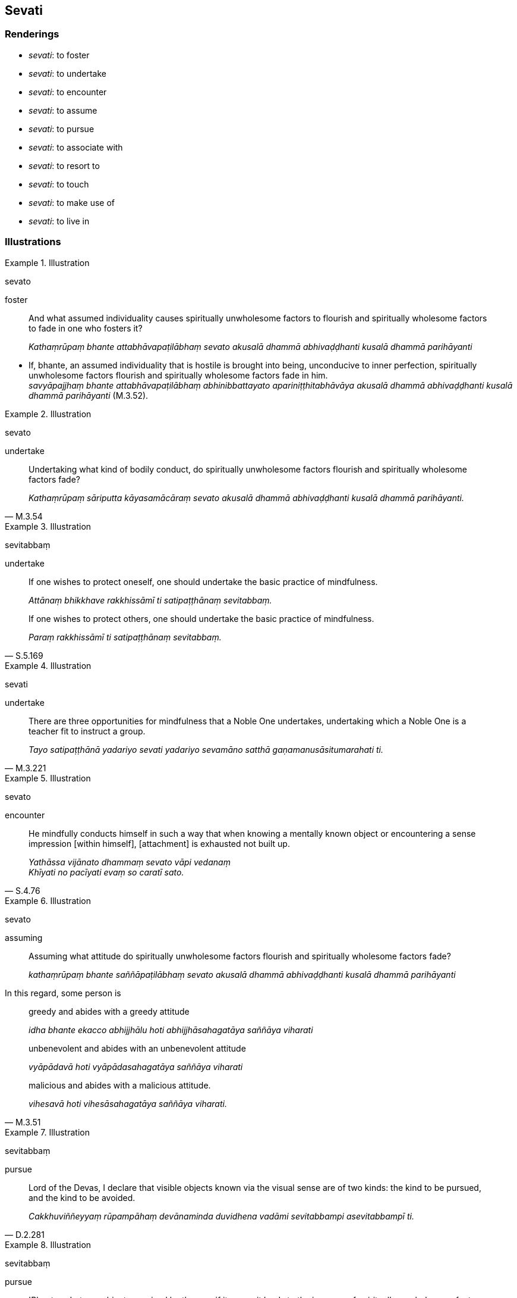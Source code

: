== Sevati

=== Renderings

- _sevati_: to foster

- _sevati_: to undertake

- _sevati_: to encounter

- _sevati_: to assume

- _sevati_: to pursue

- _sevati_: to associate with

- _sevati_: to resort to

- _sevati_: to touch

- _sevati_: to make use of

- _sevati_: to live in

=== Illustrations

.Illustration
====
sevato

foster
====

____
And what assumed individuality causes spiritually unwholesome factors to 
flourish and spiritually wholesome factors to fade in one who fosters it?

_Kathaṃrūpaṃ bhante attabhāvapaṭilābhaṃ sevato akusalā dhammā 
abhivaḍḍhanti kusalā dhammā parihāyanti_
____

• If, bhante, an assumed individuality that is hostile is brought into being, 
unconducive to inner perfection, spiritually unwholesome factors flourish and 
spiritually wholesome factors fade in him. +
_savyāpajjhaṃ bhante attabhāvapaṭilābhaṃ abhinibbattayato 
apariniṭṭhitabhāvāya akusalā dhammā abhivaḍḍhanti kusalā dhammā 
parihāyanti_ (M.3.52).

.Illustration
====
sevato

undertake
====

[quote, M.3.54]
____
Undertaking what kind of bodily conduct, do spiritually unwholesome factors 
flourish and spiritually wholesome factors fade?

_Kathaṃrūpaṃ sāriputta kāyasamācāraṃ sevato akusalā dhammā 
abhivaḍḍhanti kusalā dhammā parihāyanti._
____

.Illustration
====
sevitabbaṃ

undertake
====

____
If one wishes to protect oneself, one should undertake the basic practice of 
mindfulness.

_Attānaṃ bhikkhave rakkhissāmī ti satipaṭṭhānaṃ sevitabbaṃ._
____

[quote, S.5.169]
____
If one wishes to protect others, one should undertake the basic practice of 
mindfulness.

_Paraṃ rakkhissāmī ti satipaṭṭhānaṃ sevitabbaṃ._
____

.Illustration
====
sevati

undertake
====

[quote, M.3.221]
____
There are three opportunities for mindfulness that a Noble One undertakes, 
undertaking which a Noble One is a teacher fit to instruct a group.

_Tayo satipaṭṭhānā yadariyo sevati yadariyo sevamāno satthā 
gaṇamanusāsitumarahati ti._
____

.Illustration
====
sevato

encounter
====

[quote, S.4.76]
____
He mindfully conducts himself in such a way that when knowing a mentally known 
object or encountering a sense impression [within himself], [attachment] is 
exhausted not built up.

_Yathāssa vijānato dhammaṃ sevato vāpi vedanaṃ +
Khīyati no pacīyati evaṃ so caratī sato._
____

.Illustration
====
sevato

assuming
====

____
Assuming what attitude do spiritually unwholesome factors flourish and 
spiritually wholesome factors fade?

_kathaṃrūpaṃ bhante saññāpaṭilābhaṃ sevato akusalā dhammā 
abhivaḍḍhanti kusalā dhammā parihāyanti_
____

In this regard, some person is

____
greedy and abides with a greedy attitude

_idha bhante ekacco abhijjhālu hoti abhijjhāsahagatāya saññāya viharati_
____

____
unbenevolent and abides with an unbenevolent attitude

_vyāpādavā hoti vyāpādasahagatāya saññāya viharati_
____

[quote, M.3.51]
____
malicious and abides with a malicious attitude.

_vihesavā hoti vihesāsahagatāya saññāya viharati._
____

.Illustration
====
sevitabbaṃ

pursue
====

[quote, D.2.281]
____
Lord of the Devas, I declare that visible objects known via the visual sense 
are of two kinds: the kind to be pursued, and the kind to be avoided.

_Cakkhuviññeyyaṃ rūpampāhaṃ devānaminda duvidhena vadāmi sevitabbampi 
asevitabbampī ti._
____

.Illustration
====
sevitabbaṃ

pursue
====

[quote, M.3.56]
____
'Bhante, whatever object perceived by the eye, if its pursuit leads to the 
increase of spiritually unwholesome factors and the decrease of spiritually 
wholesome factors, that is not to be pursued.

_Yathārūpaṃ bhante cakkhuviññeyyaṃ rūpaṃ sevato akusalā dhammā 
abhivaḍḍhanti kusalā dhammā parihāyantī ti evarūpaṃ 
cakkhuviññeyyaṃ rūpaṃ na sevitabbaṃ._
____

.Illustration
====
sevitabbo

associated with
====

[quote, A.1.126-7]
____
Therefore this kind of person should be passively observed, not associated 
with, followed, and honoured'

_tasmā evarūpo puggalo ajjhupekkhitabbo na sevitabbo na bhajitabbo na 
payirupāsitabbo._
____

.Illustration
====
sevitabbaṃ

associate with
====

[quote, M.3.59]
____
Bhante, such persons when associated with that cause spiritually unwholesome 
factors to flourish and spiritually wholesome factors to fade should not be 
associated with. But such persons when associated with that cause spiritually 
unwholesome factors to fade and spiritually wholesome factors to flourish 
should be associated with.

_Yathārūpaṃ bhante puggalaṃ sevato akusalā dhammā abhivaḍḍhanti 
kusalā dhammā parihāyanti evarūpaṃ puggalaṃ na sevitabbaṃ. 
Yathārūpañca kho bhante puggalaṃ sevato akusalā dhammā parihāyanti 
kusalā dhammā abhivaḍḍhanti. Evarūpaṃ puggalaṃ sevitabbaṃ._
____

.Illustration
====
sevato

resort to
====

[quote, Sn.v.963]
____
Resorting to lonely abodes.

_rittāsanaṃ sayanaṃ sevato._
____

.Illustration
====
sevitā

resorted to
====

[quote, Th.v.1065]
____
The mountains are resorted to by seers.

_nagā isibhi sevitā._
____

.Illustration
====
sevitaṃ

touched
====

[quote, Thī.v.379]
____
Just as a blue lotus in full blossom arisen from the water is untouched by men, 
likewise you, O practitioner of the religious life, will reach old age with 
your limbs untouched by men.

_Uppalaṃ v'udakā samuggataṃ suphullam amanussa sevitaṃ +
Evaṃ tuvaṃ brahmacārinī sakesu aṅgesu jaraṃ gamissasi._
____

.Illustration
====
sevitabbaṃ

make use of
====

[quote, M.3.59]
____
Whatever kind of robe when made use of spiritually unwholesome factors flourish 
and spiritually wholesome factors fade, such robes should not be made use of. 
Whatever kind of robe when made use of spiritually unwholesome factors fade and 
spiritually wholesome factors flourish, such robes should be made use of.

_Yathārūpaṃ bhante cīvaraṃ sevato akusalā dhammā abhivaḍḍhanti. 
Kusalā dhammā parihāyanti. Evarūpaṃ cīvaraṃ na sevitabbaṃ. 
Yathārūpañca kho bhante cīvaraṃ sevato akusalā dhammā parihāyanti 
kusalā dhammā abhivaḍḍhanti. Evarūpaṃ cīvaraṃ sevitabbaṃ._
____

.Illustration
====
sevitabbaṃ

lived in
====

[quote, M.3.59]
____
Whatever country when lived in spiritually unwholesome factors flourish and 
spiritually wholesome factors fade, such a country should not be lived in. 
Whatever country when lived in spiritually unwholesome factors fade and 
spiritually wholesome factors flourish, such a country should be lived in.

_Yathārūpaṃ bhante janapadaṃ sevato akusalā dhammā abhivaḍḍhanti. 
Kusalā dhammā parihāyanti. Evarūpaṃ janapadaṃ na sevitabbaṃ. 
Yathārūpañca kho bhante janapadaṃ sevato akusalā dhammā parihāyanti 
kusalā dhammā abhivaḍḍhanti. Evarūpaṃ janapadaṃ sevitabbaṃ._
____

